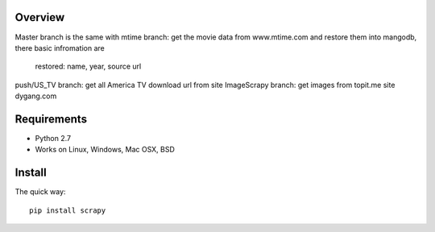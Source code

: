 Overview
========

Master branch is the same with mtime branch: get the movie data from www.mtime.com and restore them into mangodb, there 
basic infromation are
 restored: name, year, source url
 
push/US_TV branch: get all America TV download url from site 
ImageScrapy branch: get images from topit.me site dygang.com

Requirements
============

* Python 2.7
* Works on Linux, Windows, Mac OSX, BSD

Install
=======

The quick way::

    pip install scrapy

